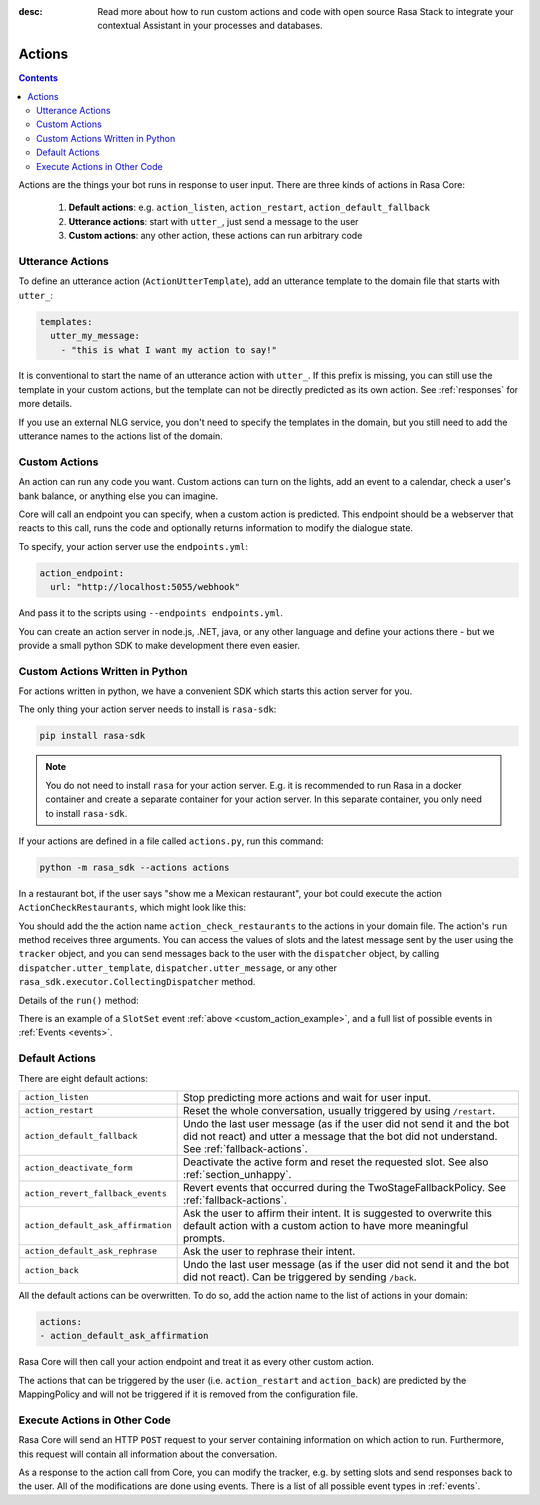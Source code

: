 :desc: Read more about how to run custom actions and code with open source Rasa
       Stack to integrate your contextual Assistant in your processes and databases.

.. _actions:

Actions
=======

.. contents::

Actions are the things your bot runs in response to user input.
There are three kinds of actions in Rasa Core:

 1. **Default actions**: e.g. ``action_listen``, ``action_restart``,
    ``action_default_fallback``
 2. **Utterance actions**: start with ``utter_``, just send a message
    to the user
 3. **Custom actions**: any other action, these actions can run arbitrary code

Utterance Actions
-----------------

To define an utterance action (``ActionUtterTemplate``), add an utterance template to the domain file
that starts with ``utter_``:

.. code-block:: yaml

    templates:
      utter_my_message:
        - "this is what I want my action to say!"

It is conventional to start the name of an utterance action with ``utter_``.
If this prefix is missing, you can still use the template in your custom
actions, but the template can not be directly predicted as its own action.
See :ref:`responses` for more details.

If you use an external NLG service, you don't need to specify the
templates in the domain, but you still need to add the utterance names
to the actions list of the domain.

.. _custom-actions:

Custom Actions
--------------

An action can run any code you want. Custom actions can turn on the lights,
add an event to a calendar, check a user's bank balance, or anything
else you can imagine.

Core will call an endpoint you can specify, when a custom action is
predicted. This endpoint should be a webserver that reacts to this
call, runs the code and optionally returns information to modify
the dialogue state.

To specify, your action server use the ``endpoints.yml``:

.. code-block:: yaml

   action_endpoint:
     url: "http://localhost:5055/webhook"

And pass it to the scripts using ``--endpoints endpoints.yml``.

You can create an action server in node.js, .NET, java, or any
other language and define your actions there - but we provide
a small python SDK to make development there even easier.

Custom Actions Written in Python
--------------------------------

For actions written in python, we have a convenient SDK which starts
this action server for you.

The only thing your action server needs to install is ``rasa-sdk``:

.. code-block:: bash

    pip install rasa-sdk

.. note::

    You do not need to install ``rasa`` for your action server.
    E.g. it is recommended to run Rasa in a docker container and
    create a separate container for your action server. In this
    separate container, you only need to install ``rasa-sdk``.

If your actions are defined in a file
called ``actions.py``, run this command:

.. code-block:: bash

    python -m rasa_sdk --actions actions

.. _custom_action_example:

In a restaurant bot, if the user says "show me a Mexican restaurant",
your bot could execute the action ``ActionCheckRestaurants``,
which might look like this:

.. testcode::

   from rasa_sdk import Action
   from rasa_sdk.events import SlotSet

   class ActionCheckRestaurants(Action):
      def name(self):
         # type: () -> Text
         return "action_check_restaurants"

      def run(self, dispatcher, tracker, domain):
         # type: (CollectingDispatcher, Tracker, Dict[Text, Any]) -> List[Dict[Text, Any]]

         cuisine = tracker.get_slot('cuisine')
         q = "select * from restaurants where cuisine='{0}' limit 1".format(cuisine)
         result = db.query(q)

         return [SlotSet("matches", result if result is not None else [])]


You should add the the action name ``action_check_restaurants`` to
the actions in your domain file. The action's ``run`` method receives
three arguments. You can access the values of slots and the latest message
sent by the user using the ``tracker`` object, and you can send messages
back to the user with the ``dispatcher`` object, by calling
``dispatcher.utter_template``, ``dispatcher.utter_message``, or any other
``rasa_sdk.executor.CollectingDispatcher`` method.

Details of the ``run()`` method:

.. automethod:: rasa_sdk.Action.run


There is an example of a ``SlotSet`` event
:ref:`above <custom_action_example>`, and a full list of possible
events in :ref:`Events <events>`.

Default Actions
---------------

There are eight default actions:

+-----------------------------------+------------------------------------------------+
| ``action_listen``                 | Stop predicting more actions and wait for user |
|                                   | input.                                         |
+-----------------------------------+------------------------------------------------+
| ``action_restart``                | Reset the whole conversation, usually triggered|
|                                   | by using ``/restart``.                         |
+-----------------------------------+------------------------------------------------+
| ``action_default_fallback``       | Undo the last user message (as if the user did |
|                                   | not send it and the bot did not react) and     |
|                                   | utter a message that the bot did not           |
|                                   | understand. See :ref:`fallback-actions`.       |
+-----------------------------------+------------------------------------------------+
| ``action_deactivate_form``        | Deactivate the active form and reset the       |
|                                   | requested slot.                                |
|                                   | See also :ref:`section_unhappy`.               |
+-----------------------------------+------------------------------------------------+
| ``action_revert_fallback_events`` | Revert events that occurred during the         |
|                                   | TwoStageFallbackPolicy.                        |
|                                   | See :ref:`fallback-actions`.                   |
+-----------------------------------+------------------------------------------------+
| ``action_default_ask_affirmation``| Ask the user to affirm their intent.           |
|                                   | It is suggested to overwrite this default      |
|                                   | action with a custom action to have more       |
|                                   | meaningful prompts.                            |
+-----------------------------------+------------------------------------------------+
| ``action_default_ask_rephrase``   | Ask the user to rephrase their intent.         |
+-----------------------------------+------------------------------------------------+
| ``action_back``                   | Undo the last user message (as if the user did |
|                                   | not send it and the bot did not react).        |
|                                   | Can be triggered by sending ``/back``.         |
+-----------------------------------+------------------------------------------------+

All the default actions can be overwritten. To do so, add the action name
to the list of actions in your domain:

.. code-block:: yaml

  actions:
  - action_default_ask_affirmation

Rasa Core will then call your action endpoint and treat it as every other
custom action.

The actions that can be triggered by the user (i.e. ``action_restart`` and
``action_back``) are predicted by the MappingPolicy and will not be triggered if it
is removed from the configuration file.

Execute Actions in Other Code
-----------------------------

Rasa Core will send an HTTP ``POST`` request to your server containing
information on which action to run. Furthermore, this request will contain all
information about the conversation.

As a response to the action call from Core, you can modify the tracker,
e.g. by setting slots and send responses back to the user.
All of the modifications are done using events.
There is a list of all possible event types in :ref:`events`.
